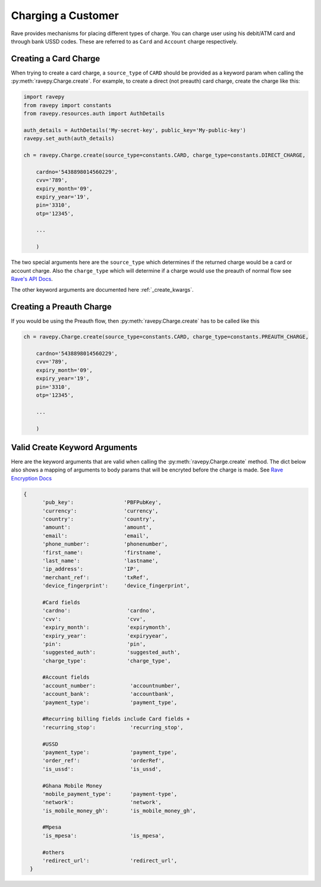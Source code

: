 Charging a Customer
===================
Rave provides mechanisms for placing different types of charge. You can charge user using
his debit/ATM card and through bank USSD codes. These are referred to as ``Card`` and ``Account``
charge respectively.

Creating a Card Charge
----------------------
When trying to create a card charge, a ``source_type`` of ``CARD`` should be provided as a
keyword param when calling the :py:meth:`ravepy.Charge.create`. For example, to create
a direct (not preauth) card charge, create the charge like this:

.. code-block:: python

    import ravepy
    from ravepy import constants
    from ravepy.resources.auth import AuthDetails

    auth_details = AuthDetails('My-secret-key', public_key='My-public-key')
    ravepy.set_auth(auth_details)

    ch = ravepy.Charge.create(source_type=constants.CARD, charge_type=constants.DIRECT_CHARGE,

        cardno='5438898014560229',
        cvv='789',
        expiry_month='09',
        expiry_year='19',
        pin='3310',
        otp='12345',

        ...

        )

The two special arguments here are the ``source_type`` which determines if the returned charge
would be a card or account charge. Also the ``charge_type`` which will determine if a charge would
use the preauth of normal flow see `Rave's API Docs <https://flutterwavedevelopers.readme.io/v2.0/reference>`_.

The other keyword arguments are documented here :ref:`_create_kwargs`.

Creating a Preauth Charge
-------------------------
If you would be using the Preauth flow, then :py:meth:`ravepy.Charge.create` has to be
called like this

.. code-block:: python

    ch = ravepy.Charge.create(source_type=constants.CARD, charge_type=constants.PREAUTH_CHARGE,

        cardno='5438898014560229',
        cvv='789',
        expiry_month='09',
        expiry_year='19',
        pin='3310',
        otp='12345',

        ...

        )

.. _create_kwargs:

Valid Create Keyword Arguments
-------------------------------
Here are the keyword arguments that are valid when calling the :py:meth:`ravepy.Charge.create`
method. The dict below also shows a mapping of arguments to body params that will be encryted
before the charge is made. See `Rave Encryption Docs <https://flutterwavedevelopers.readme.io/v2.0/reference-edit/rave-encryption>`_

.. code-block:: python

    {
          'pub_key':                'PBFPubKey',
          'currency':               'currency',
          'country':                'country',
          'amount':                 'amount',
          'email':                  'email',
          'phone_number':           'phonenumber',
          'first_name':             'firstname',
          'last_name':              'lastname',
          'ip_address':             'IP',
          'merchant_ref':           'txRef',
          'device_fingerprint':     'device_fingerprint',

          #Card fields
          'cardno':                  'cardno',
          'cvv':                     'cvv',
          'expiry_month':            'expirymonth',
          'expiry_year':             'expiryyear',
          'pin':                     'pin',
          'suggested_auth':          'suggested_auth',
          'charge_type':             'charge_type',

          #Account fields
          'account_number':           'accountnumber',
          'account_bank':             'accountbank',
          'payment_type':             'payment_type',

          #Recurring billing fields include Card fields +
          'recurring_stop':           'recurring_stop',

          #USSD
          'payment_type':             'payment_type',
          'order_ref':                'orderRef',
          'is_ussd':                  'is_ussd',

          #Ghana Mobile Money
          'mobile_payment_type':      'payment-type',
          'network':                  'network',
          'is_mobile_money_gh':       'is_mobile_money_gh',

          #Mpesa
          'is_mpesa':                 'is_mpesa',

          #others
          'redirect_url':             'redirect_url',
      }
